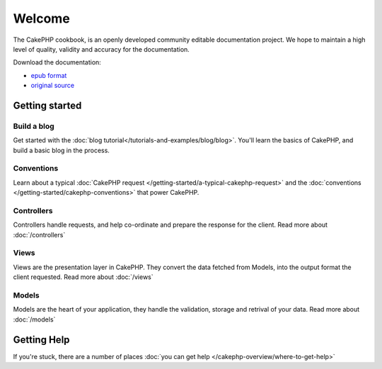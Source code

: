 .. CakePHP Cookbook documentation master file, created by
   sphinx-quickstart on Tue Jan 18 12:54:14 2011.
   You can adapt this file completely to your liking, but it should at least
   contain the root `toctree` directive.

Welcome
#######

The CakePHP cookbook, is an openly developed community editable documentation
project.  We hope to maintain a high level of quality, validity and accuracy for 
the documentation.

Download the documentation:

- `epub format <../_downloads/en/CakePHPCookbook.epub>`_
- `original source <http://github.com/cakephp/docs>`_


Getting started
===============

Build a blog
------------

Get started with the :doc:`blog tutorial</tutorials-and-examples/blog/blog>`.
You'll learn the basics of CakePHP, and build a basic blog in the process.

Conventions
-----------

Learn about a typical :doc:`CakePHP request
</getting-started/a-typical-cakephp-request>` and the :doc:`conventions
</getting-started/cakephp-conventions>` that power CakePHP.

Controllers
-----------

Controllers handle requests, and help co-ordinate and prepare
the response for the client.  Read more about :doc:`/controllers`

Views
-----

Views are the presentation layer in CakePHP.  They convert
the data fetched from Models, into the output format the client
requested.  Read more about :doc:`/views`

Models
------

Models are the heart of your application, they handle the validation,
storage and retrival of your data.  Read more about :doc:`/models`

Getting Help
============

If you're stuck, there are a number of places :doc:`you can get help
</cakephp-overview/where-to-get-help>`

